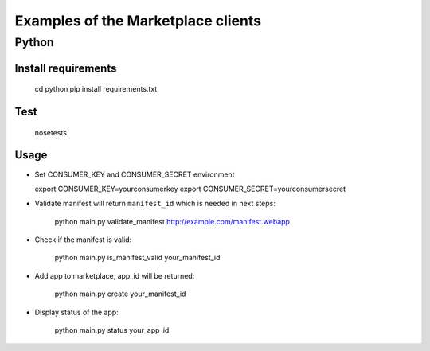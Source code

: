 Examples of the Marketplace clients
===================================

Python
######

Install requirements
--------------------

    cd python
    pip install requirements.txt

Test
----

    nosetests

Usage
-----

* Set CONSUMER_KEY and CONSUMER_SECRET environment

  export CONSUMER_KEY=yourconsumerkey
  export CONSUMER_SECRET=yourconsumersecret

* Validate manifest will return ``manifest_id`` which is needed in next steps:

    python main.py validate_manifest http://example.com/manifest.webapp

* Check if the manifest is valid:

    python main.py is_manifest_valid your_manifest_id

* Add app to marketplace, app_id will be returned:

    python main.py create your_manifest_id

* Display status of the app:

    python main.py status your_app_id

